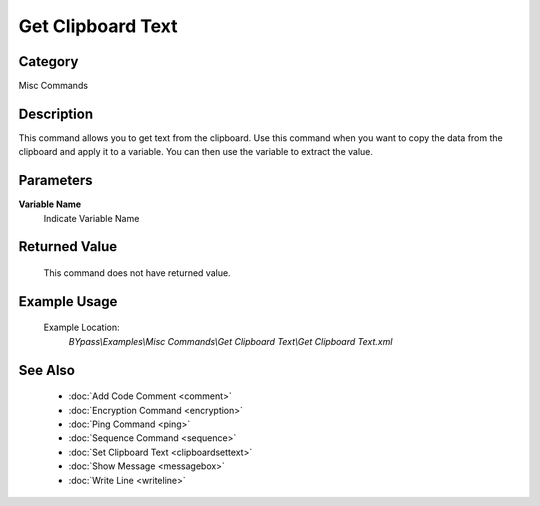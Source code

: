 Get Clipboard Text
==================

Category
--------
Misc Commands

Description
-----------

This command allows you to get text from the clipboard. Use this command when you want to copy the data from the clipboard and apply it to a variable.  You can then use the variable to extract the value.

Parameters
----------

**Variable Name**
	Indicate Variable Name



Returned Value
--------------
	This command does not have returned value.

Example Usage
-------------

	Example Location:  
		`BYpass\\Examples\\Misc Commands\\Get Clipboard Text\\Get Clipboard Text.xml`

See Also
--------
	- :doc:`Add Code Comment <comment>`
	- :doc:`Encryption Command <encryption>`
	- :doc:`Ping Command <ping>`
	- :doc:`Sequence Command <sequence>`
	- :doc:`Set Clipboard Text <clipboardsettext>`
	- :doc:`Show Message <messagebox>`
	- :doc:`Write Line <writeline>`

	
